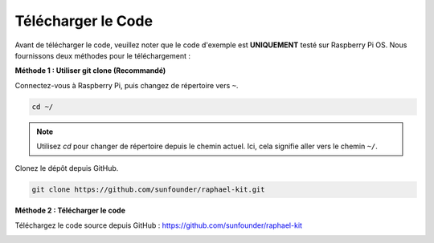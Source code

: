 Télécharger le Code
===========================

Avant de télécharger le code, veuillez noter que le code d'exemple est 
**UNIQUEMENT** testé sur Raspberry Pi OS. Nous fournissons deux méthodes pour le téléchargement :

**Méthode 1 : Utiliser git clone (Recommandé)**

Connectez-vous à Raspberry Pi, puis changez de répertoire vers ``~``.

.. raw:: html

   <run></run>

.. code-block:: 

   cd ~/


.. note::

   Utilisez `cd` pour changer de répertoire depuis le chemin actuel. Ici, cela signifie aller vers le chemin ``~/``.

Clonez le dépôt depuis GitHub.

.. raw:: html

   <run></run>

.. code-block:: 

   git clone https://github.com/sunfounder/raphael-kit.git

**Méthode 2 : Télécharger le code**

Téléchargez le code source depuis GitHub : https://github.com/sunfounder/raphael-kit

.. image:: img/image33.png
